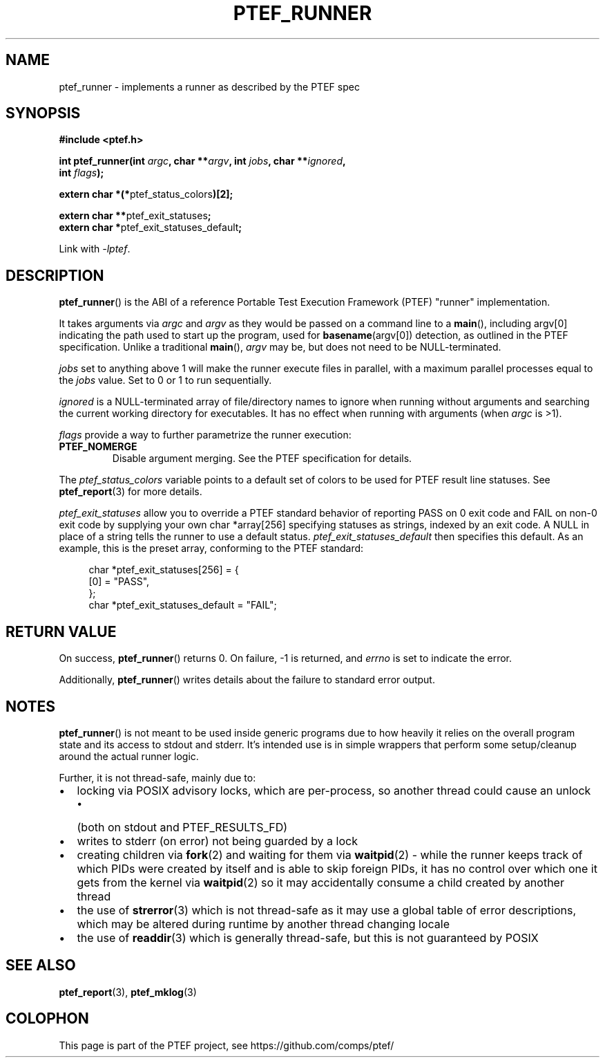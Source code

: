 .\" syntax documented on (search on page):
.\" https://www.gnu.org/software/groff/manual/groff.html
.TH PTEF_RUNNER 3

.SH NAME
ptef_runner \- implements a runner as described by the PTEF spec

.SH SYNOPSIS
.nf
.B  #include <ptef.h>
.PP
.BI "int ptef_runner(int " argc ", char **" argv ", int " jobs ", char **" ignored ,
.BI "                int " flags );
.PP
.BR "extern char *(*" ptef_status_colors ")[2];"
.PP
.BR "extern char **" ptef_exit_statuses ;
.BR "extern char *" ptef_exit_statuses_default ;
.fi
.PP
Link with \fI\-lptef\fP.

.SH DESCRIPTION
.BR ptef_runner ()
is the ABI of a reference Portable Test Execution Framework (PTEF) "runner"
implementation.
.PP
It takes arguments via
.I argc
and 
.I argv
as they would be passed on a command line to a
.BR main (),
including argv[0] indicating the path used to start up the program, used for
.BR basename (argv[0])
detection, as outlined in the PTEF specification. Unlike a traditional
.BR main (),
.I argv
may be, but does not need to be NULL-terminated.
.PP
.I jobs
set to anything above 1 will make the runner execute files in parallel, with
a maximum parallel processes equal to the
.I jobs
value. Set to 0 or 1 to run sequentially.
.PP
.I ignored
is a NULL-terminated array of file/directory names to ignore when running
without arguments and searching the current working directory for executables.
It has no effect when running with arguments (when
.I argc
is >1).
.PP
.I flags
provide a way to further parametrize the runner execution:
.TP
.BR PTEF_NOMERGE
Disable argument merging. See the PTEF specification for details.
.PP
The
.I ptef_status_colors
variable points to a default set of colors to be used for PTEF result line
statuses. See
.BR ptef_report (3)
for more details.
.PP
.I ptef_exit_statuses
allow you to override a PTEF standard behavior of reporting PASS on 0 exit code
and FAIL on non-0 exit code by supplying your own char *array[256] specifying
statuses as strings, indexed by an exit code. A NULL in place of a string tells
the runner to use a default status.
.I ptef_exit_statuses_default
then specifies this default. As an example, this is the preset array,
conforming to the PTEF standard:
.PP
.in +4n
.EX
char *ptef_exit_statuses[256] = {
    [0] = "PASS",
};
char *ptef_exit_statuses_default = "FAIL";
.EE
.in

.SH RETURN VALUE
On success,
.BR ptef_runner ()
returns 0. On failure, \-1 is returned, and
.I errno
is set to indicate the error.
.PP
Additionally,
.BR ptef_runner ()
writes details about the failure to standard error output.

.SH NOTES
.BR ptef_runner ()
is not meant to be used inside generic programs due to how heavily it relies
on the overall program state and its access to stdout and stderr. It's intended
use is in simple wrappers that perform some setup/cleanup around the actual
runner logic.
.PP
Further, it is not thread-safe, mainly due to:
.IP \[bu] 2
locking via POSIX advisory locks, which are per-process, so another thread
could cause an unlock
.RS
.IP \[bu] 2
(both on stdout and PTEF_RESULTS_FD)
.RE
.IP \[bu]
writes to stderr (on error) not being guarded by a lock
.IP \[bu]
creating children via
.BR fork (2)
and waiting for them via
.BR waitpid (2)
\- while the runner keeps track of which PIDs were created by itself and is able
to skip foreign PIDs, it has no control over which one it gets from the kernel
via
.BR waitpid (2)
so it may accidentally consume a child created by another thread
.IP \[bu]
the use of
.BR strerror (3)
which is not thread-safe as it may use a global table of error descriptions,
which may be altered during runtime by another thread changing locale
.IP \[bu]
the use of
.BR readdir (3)
which is generally thread-safe, but this is not guaranteed by POSIX

.SH SEE ALSO
.ad l
.nh
.BR ptef_report (3),
.BR ptef_mklog (3)

.SH COLOPHON
This page is part of the PTEF project, see
\%https://github.com/comps/ptef/
